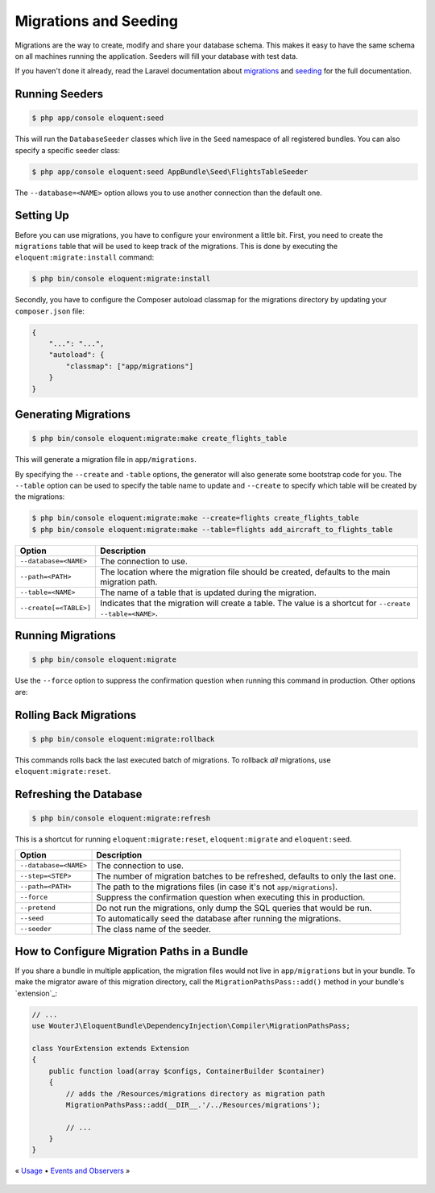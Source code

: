Migrations and Seeding
======================

Migrations are the way to create, modify and share your database
schema. This makes it easy to have the same schema on all machines
running the application. Seeders will fill your database with test
data.

If you haven't done it already, read the Laravel documentation about
`migrations`_ and `seeding`_ for the full documentation.

Running Seeders
---------------

.. code-block:: bash

    $ php app/console eloquent:seed

This will run the ``DatabaseSeeder`` classes which live in the ``Seed``
namespace of all registered bundles. You can also specify a specific
seeder class:

.. code-block:: bash

    $ php app/console eloquent:seed AppBundle\Seed\FlightsTableSeeder

The ``--database=<NAME>`` option allows you to use another connection
than the default one.

Setting Up
----------

Before you can use migrations, you have to configure your environment
a little bit. First, you need to create the ``migrations`` table that
will be used to keep track of the migrations. This is done by executing
the ``eloquent:migrate:install`` command:

.. code-block:: bash

    $ php bin/console eloquent:migrate:install

Secondly, you have to configure the Composer autoload classmap for the
migrations directory by updating your ``composer.json`` file:

.. code-block:: json

    {
        "...": "...",
        "autoload": {
            "classmap": ["app/migrations"]
        }
    }

Generating Migrations
---------------------

.. code-block:: bash

    $ php bin/console eloquent:migrate:make create_flights_table

This will generate a migration file in ``app/migrations``.

By specifying the ``--create`` and ``-table`` options, the generator
will also generate some bootstrap code for you. The ``--table`` option
can be used to specify the table name to update and ``--create`` to
specify which table will be created by the migrations:

.. code-block:: bash

    $ php bin/console eloquent:migrate:make --create=flights create_flights_table
    $ php bin/console eloquent:migrate:make --table=flights add_aircraft_to_flights_table

======================  ==========================================================================================================
Option                  Description
======================  ==========================================================================================================
``--database=<NAME>``   The connection to use.
``--path=<PATH>``       The location where the migration file should be created, defaults to the main migration path.
``--table=<NAME>``      The name of a table that is updated during the migration.
``--create[=<TABLE>]``  Indicates that the migration will create a table. The value is a shortcut for ``--create --table=<NAME>``.
======================  ==========================================================================================================

Running Migrations
------------------

.. code-block:: bash

    $ php bin/console eloquent:migrate

Use the ``--force`` option to suppress the confirmation question when running
this command in production. Other options are:

====================   =======================================================================
Option                 Description
====================   =======================================================================
``--database=<NAME>``  The connection to use.
``--path=<PATH>``      The path to the migrations files (in case it's not ``app/migrations``).
``--step``             Run the migrations one by one so they can be rolled back individually.
``--force``            Suppress the confirmation question when executing this in production.
``--pretend``          Do not run the migrations, only dump the SQL queries that would be run.
``--seed``             To automatically seed the database after running the migrations.
====================   =======================================================================

Rolling Back Migrations
-----------------------

.. code-block:: bash

    $ php bin/console eloquent:migrate:rollback

This commands rolls back the last executed batch of migrations. To rollback
*all* migrations, use ``eloquent:migrate:reset``.

====================   ==============================================================================
Option                 Description
====================   ==============================================================================
``--database=<NAME>``  The connection to use.
``--step=<STEP>``      The number of migration batches to be reverted, defaults to only the last one.
``--force``            Suppress the confirmation question when executing this in production.
``--pretend``          Do not run the migrations, only dump the SQL queries that would be run.
====================   ==============================================================================

Refreshing the Database
-----------------------

.. code-block:: bash

    $ php bin/console eloquent:migrate:refresh

This is a shortcut for running ``eloquent:migrate:reset``,
``eloquent:migrate`` and ``eloquent:seed``.

=====================  ===============================================================================
Option                 Description
=====================  ===============================================================================
``--database=<NAME>``  The connection to use.
``--step=<STEP>``      The number of migration batches to be refreshed, defaults to only the last one.
``--path=<PATH>``      The path to the migrations files (in case it's not ``app/migrations``).
``--force``            Suppress the confirmation question when executing this in production.
``--pretend``          Do not run the migrations, only dump the SQL queries that would be run.
``--seed``             To automatically seed the database after running the migrations.
``--seeder``           The class name of the seeder.
=====================  ===============================================================================

How to Configure Migration Paths in a Bundle
--------------------------------------------

If you share a bundle in multiple application, the migration files would not
live in ``app/migrations`` but in your bundle. To make the migrator aware of
this migration directory, call the ``MigrationPathsPass::add()`` method in your
bundle's `extension`_:

.. code-block:: php

    // ...
    use WouterJ\EloquentBundle\DependencyInjection\Compiler\MigrationPathsPass;

    class YourExtension extends Extension
    {
        public function load(array $configs, ContainerBuilder $container)
        {
            // adds the /Resources/migrations directory as migration path
            MigrationPathsPass::add(__DIR__.'/../Resources/migrations');

            // ...
        }
    }

« `Usage <usage.rst>`_ • `Events and Observers <events.rst>`_ »

 .. _migrations: https://laravel.com/docs/migrations
 .. _seeding: https://laravel.com/docs/seeding
 .. _bundles extension: https://symfony.com/doc/current/bundles/extension
